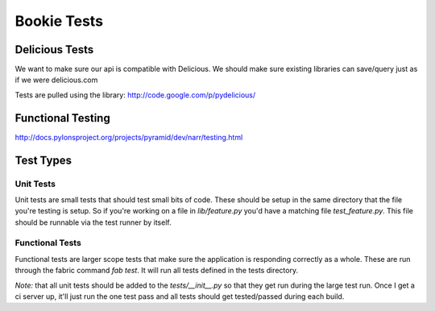 Bookie Tests
============


Delicious Tests
---------------
We want to make sure our api is compatible with Delicious. We should make sure
existing libraries can save/query just as if we were delicious.com

Tests are pulled using the library: http://code.google.com/p/pydelicious/

Functional Testing
------------------
http://docs.pylonsproject.org/projects/pyramid/dev/narr/testing.html

Test Types
-----------

Unit Tests
~~~~~~~~~~
Unit tests are small tests that should test small bits of code. These should be
setup in the same directory that the file you're testing is setup. So if you're
working on a file in `lib/feature.py` you'd have a matching file
`test_feature.py`. This file should be runnable via the test runner by itself.

Functional Tests
~~~~~~~~~~~~~~~~~
Functional tests are larger scope tests that make sure the application is
responding correctly as a whole. These are run through the fabric command `fab
test`. It will run all tests defined in the tests directory.

*Note:* that all unit tests should be added to the `tests/__init__.py` so that
they get run during the large test run. Once I get a ci server up, it'll just
run the one test pass and all tests should get tested/passed during each build.
